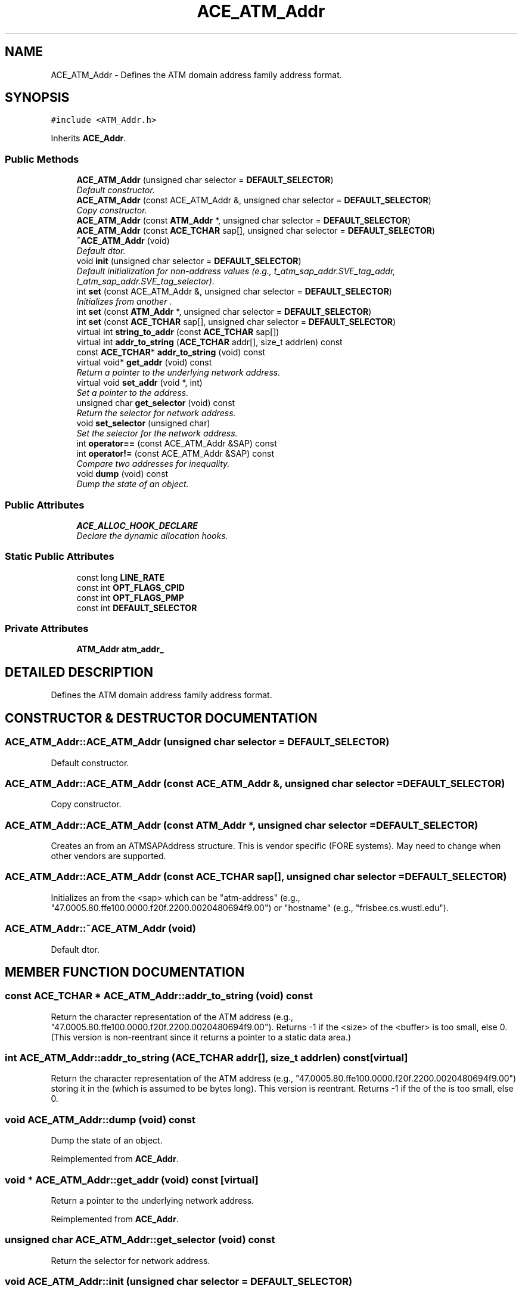 .TH ACE_ATM_Addr 3 "5 Oct 2001" "ACE" \" -*- nroff -*-
.ad l
.nh
.SH NAME
ACE_ATM_Addr \- Defines the ATM domain address family address format. 
.SH SYNOPSIS
.br
.PP
\fC#include <ATM_Addr.h>\fR
.PP
Inherits \fBACE_Addr\fR.
.PP
.SS Public Methods

.in +1c
.ti -1c
.RI "\fBACE_ATM_Addr\fR (unsigned char selector = \fBDEFAULT_SELECTOR\fR)"
.br
.RI "\fIDefault constructor.\fR"
.ti -1c
.RI "\fBACE_ATM_Addr\fR (const ACE_ATM_Addr &, unsigned char selector = \fBDEFAULT_SELECTOR\fR)"
.br
.RI "\fICopy constructor.\fR"
.ti -1c
.RI "\fBACE_ATM_Addr\fR (const \fBATM_Addr\fR *, unsigned char selector = \fBDEFAULT_SELECTOR\fR)"
.br
.ti -1c
.RI "\fBACE_ATM_Addr\fR (const \fBACE_TCHAR\fR sap[], unsigned char selector = \fBDEFAULT_SELECTOR\fR)"
.br
.ti -1c
.RI "\fB~ACE_ATM_Addr\fR (void)"
.br
.RI "\fIDefault dtor.\fR"
.ti -1c
.RI "void \fBinit\fR (unsigned char selector = \fBDEFAULT_SELECTOR\fR)"
.br
.RI "\fIDefault initialization for non-address values (e.g., t_atm_sap_addr.SVE_tag_addr, t_atm_sap_addr.SVE_tag_selector).\fR"
.ti -1c
.RI "int \fBset\fR (const ACE_ATM_Addr &, unsigned char selector = \fBDEFAULT_SELECTOR\fR)"
.br
.RI "\fIInitializes from another .\fR"
.ti -1c
.RI "int \fBset\fR (const \fBATM_Addr\fR *, unsigned char selector = \fBDEFAULT_SELECTOR\fR)"
.br
.ti -1c
.RI "int \fBset\fR (const \fBACE_TCHAR\fR sap[], unsigned char selector = \fBDEFAULT_SELECTOR\fR)"
.br
.ti -1c
.RI "virtual int \fBstring_to_addr\fR (const \fBACE_TCHAR\fR sap[])"
.br
.ti -1c
.RI "virtual int \fBaddr_to_string\fR (\fBACE_TCHAR\fR addr[], size_t addrlen) const"
.br
.ti -1c
.RI "const \fBACE_TCHAR\fR* \fBaddr_to_string\fR (void) const"
.br
.ti -1c
.RI "virtual void* \fBget_addr\fR (void) const"
.br
.RI "\fIReturn a pointer to the underlying network address.\fR"
.ti -1c
.RI "virtual void \fBset_addr\fR (void *, int)"
.br
.RI "\fISet a pointer to the address.\fR"
.ti -1c
.RI "unsigned char \fBget_selector\fR (void) const"
.br
.RI "\fIReturn the selector for network address.\fR"
.ti -1c
.RI "void \fBset_selector\fR (unsigned char)"
.br
.RI "\fISet the selector for the network address.\fR"
.ti -1c
.RI "int \fBoperator==\fR (const ACE_ATM_Addr &SAP) const"
.br
.ti -1c
.RI "int \fBoperator!=\fR (const ACE_ATM_Addr &SAP) const"
.br
.RI "\fICompare two addresses for inequality.\fR"
.ti -1c
.RI "void \fBdump\fR (void) const"
.br
.RI "\fIDump the state of an object.\fR"
.in -1c
.SS Public Attributes

.in +1c
.ti -1c
.RI "\fBACE_ALLOC_HOOK_DECLARE\fR"
.br
.RI "\fIDeclare the dynamic allocation hooks.\fR"
.in -1c
.SS Static Public Attributes

.in +1c
.ti -1c
.RI "const long \fBLINE_RATE\fR"
.br
.ti -1c
.RI "const int \fBOPT_FLAGS_CPID\fR"
.br
.ti -1c
.RI "const int \fBOPT_FLAGS_PMP\fR"
.br
.ti -1c
.RI "const int \fBDEFAULT_SELECTOR\fR"
.br
.in -1c
.SS Private Attributes

.in +1c
.ti -1c
.RI "\fBATM_Addr\fR \fBatm_addr_\fR"
.br
.in -1c
.SH DETAILED DESCRIPTION
.PP 
Defines the ATM domain address family address format.
.PP
.SH CONSTRUCTOR & DESTRUCTOR DOCUMENTATION
.PP 
.SS ACE_ATM_Addr::ACE_ATM_Addr (unsigned char selector = \fBDEFAULT_SELECTOR\fR)
.PP
Default constructor.
.PP
.SS ACE_ATM_Addr::ACE_ATM_Addr (const ACE_ATM_Addr &, unsigned char selector = \fBDEFAULT_SELECTOR\fR)
.PP
Copy constructor.
.PP
.SS ACE_ATM_Addr::ACE_ATM_Addr (const \fBATM_Addr\fR *, unsigned char selector = \fBDEFAULT_SELECTOR\fR)
.PP
Creates an  from an ATMSAPAddress structure. This is vendor specific (FORE systems). May need to change when other vendors are supported. 
.SS ACE_ATM_Addr::ACE_ATM_Addr (const \fBACE_TCHAR\fR sap[], unsigned char selector = \fBDEFAULT_SELECTOR\fR)
.PP
Initializes an  from the <sap> which can be "atm-address" (e.g., "47.0005.80.ffe100.0000.f20f.2200.0020480694f9.00") or "hostname" (e.g., "frisbee.cs.wustl.edu"). 
.SS ACE_ATM_Addr::~ACE_ATM_Addr (void)
.PP
Default dtor.
.PP
.SH MEMBER FUNCTION DOCUMENTATION
.PP 
.SS const \fBACE_TCHAR\fR * ACE_ATM_Addr::addr_to_string (void) const
.PP
Return the character representation of the ATM address (e.g., "47.0005.80.ffe100.0000.f20f.2200.0020480694f9.00"). Returns -1 if the <size> of the <buffer> is too small, else 0.(This version is non-reentrant since it returns a pointer to a static data area.) 
.SS int ACE_ATM_Addr::addr_to_string (\fBACE_TCHAR\fR addr[], size_t addrlen) const\fC [virtual]\fR
.PP
Return the character representation of the ATM address (e.g., "47.0005.80.ffe100.0000.f20f.2200.0020480694f9.00") storing it in the  (which is assumed to be  bytes long). This version is reentrant. Returns -1 if the  of the  is too small, else 0. 
.SS void ACE_ATM_Addr::dump (void) const
.PP
Dump the state of an object.
.PP
Reimplemented from \fBACE_Addr\fR.
.SS void * ACE_ATM_Addr::get_addr (void) const\fC [virtual]\fR
.PP
Return a pointer to the underlying network address.
.PP
Reimplemented from \fBACE_Addr\fR.
.SS unsigned char ACE_ATM_Addr::get_selector (void) const
.PP
Return the selector for network address.
.PP
.SS void ACE_ATM_Addr::init (unsigned char selector = \fBDEFAULT_SELECTOR\fR)
.PP
Default initialization for non-address values (e.g., t_atm_sap_addr.SVE_tag_addr, t_atm_sap_addr.SVE_tag_selector).
.PP
.SS int ACE_ATM_Addr::operator!= (const ACE_ATM_Addr & SAP) const
.PP
Compare two addresses for inequality.
.PP
.SS int ACE_ATM_Addr::operator== (const ACE_ATM_Addr & SAP) const
.PP
Compare two addresses for equality. The addresses are considered equal if they contain the same ATM address. Q: Is there any other check for equality needed for ATM? 
.SS int ACE_ATM_Addr::set (const \fBACE_TCHAR\fR sap[], unsigned char selector = \fBDEFAULT_SELECTOR\fR)
.PP
Initializes an  from the <sap> which can be "atm-address" (e.g., "47.0005.80.ffe100.0000.f20f.2200.0020480694f9.00") or "hostname" (e.g., "frisbee.cs.wustl.edu"). 
.SS int ACE_ATM_Addr::set (const \fBATM_Addr\fR *, unsigned char selector = \fBDEFAULT_SELECTOR\fR)
.PP
Initializes an  from an ATMSAPAddress/sockaddr_atm structure. This is vendor specific (FORE systems). May need to change when other vendors are supported. 
.SS int ACE_ATM_Addr::set (const ACE_ATM_Addr &, unsigned char selector = \fBDEFAULT_SELECTOR\fR)
.PP
Initializes from another .
.PP
.SS void ACE_ATM_Addr::set_addr (void * addr, int len)\fC [virtual]\fR
.PP
Set a pointer to the address.
.PP
Reimplemented from \fBACE_Addr\fR.
.SS void ACE_ATM_Addr::set_selector (unsigned char)
.PP
Set the selector for the network address.
.PP
.SS int ACE_ATM_Addr::string_to_addr (const \fBACE_TCHAR\fR sap[])\fC [virtual]\fR
.PP
Initializes an  from the <sap> which can be "atm-address" (e.g., "47.0005.80.ffe100.0000.f20f.2200.0020480694f9.00") or "hostname" (e.g., "frisbee.cs.wustl.edu"). 
.SH MEMBER DATA DOCUMENTATION
.PP 
.SS ACE_ATM_Addr::ACE_ALLOC_HOOK_DECLARE
.PP
Declare the dynamic allocation hooks.
.PP
Reimplemented from \fBACE_Addr\fR.
.SS const int ACE_ATM_Addr::DEFAULT_SELECTOR\fC [static]\fR
.PP
.SS const long ACE_ATM_Addr::LINE_RATE\fC [static]\fR
.PP
.SS const int ACE_ATM_Addr::OPT_FLAGS_CPID\fC [static]\fR
.PP
.SS const int ACE_ATM_Addr::OPT_FLAGS_PMP\fC [static]\fR
.PP
.SS \fBATM_Addr\fR ACE_ATM_Addr::atm_addr_\fC [private]\fR
.PP


.SH AUTHOR
.PP 
Generated automatically by Doxygen for ACE from the source code.